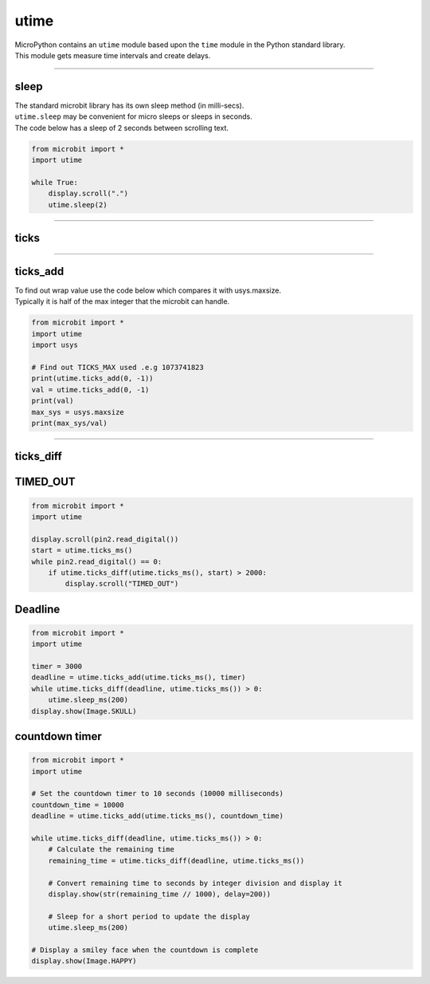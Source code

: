 ==========================
utime
==========================

.. py:module:: utime

| MicroPython contains an ``utime`` module based upon the ``time`` module in the Python standard library.
| This module gets measure time intervals and create delays.

----

sleep
-------------------

| The standard microbit library has its own sleep method (in milli-secs).
| ``utime.sleep`` may be convenient for micro sleeps or sleeps in seconds.

.. method:: utime.sleep(seconds)

    Sleep for the given number of seconds. ``seconds`` is an int or float.

.. method:: utime.sleep_ms(ms)

    Delay for given number of milliseconds. ``milliseconds`` is a positive int or 0.

.. method:: utime.sleep_us(us)

    Delay for given number of microseconds. ``microseconds`` is a positive int or 0.

| The code below has a sleep of 2 seconds between scrolling text.

.. code-block:: python

    from microbit import *
    import utime

    while True:
        display.scroll(".")
        utime.sleep(2)

----

ticks
-------------------

.. method:: utime.ticks_ms()

    Returns an increasing millisecond counter with an arbitrary reference point,
    that wraps around after some value.
    This counter is useful for measuring time intervals and implementing delays.

.. method:: utime.ticks_us()

    Returns an increasing microsecond counter with an arbitrary reference point,
    that wraps around after some value.

----

ticks_add
-------------------

.. method:: utime.ticks_add(ticks, delta)

    Offset ticks value by a given number, which can be either positive or
    negative. Given a ticks value, this function allows to calculate a ticks
    value, delta ticks before or after it.


| To find out wrap value use the code below which compares it with usys.maxsize.
| Typically it is half of the max integer that the microbit can handle.

.. code-block:: python

    from microbit import *
    import utime
    import usys

    # Find out TICKS_MAX used .e.g 1073741823
    print(utime.ticks_add(0, -1))
    val = utime.ticks_add(0, -1)
    print(val)
    max_sys = usys.maxsize
    print(max_sys/val)

----

ticks_diff
-------------------

.. method:: utime.ticks_diff(ticks1, ticks2)

    Measure ticks difference between values returned from
    :func:`utime.ticks_ms()` or :func:`ticks_us()` functions, as a signed value
    which may wrap around.

    The argument order is the same as for subtraction operator,
    ``ticks_diff(ticks1, ticks2)`` has the same meaning as ``ticks1 - ticks2``.


TIMED_OUT
----------------------

.. code-block:: python

    from microbit import *
    import utime

    display.scroll(pin2.read_digital())
    start = utime.ticks_ms()
    while pin2.read_digital() == 0:
        if utime.ticks_diff(utime.ticks_ms(), start) > 2000:
            display.scroll("TIMED_OUT")

Deadline
-----------------

.. code-block:: python

    from microbit import *
    import utime

    timer = 3000
    deadline = utime.ticks_add(utime.ticks_ms(), timer)
    while utime.ticks_diff(deadline, utime.ticks_ms()) > 0:
        utime.sleep_ms(200)
    display.show(Image.SKULL)

countdown timer
-----------------------

.. code-block:: python

    from microbit import *
    import utime

    # Set the countdown timer to 10 seconds (10000 milliseconds)
    countdown_time = 10000
    deadline = utime.ticks_add(utime.ticks_ms(), countdown_time)

    while utime.ticks_diff(deadline, utime.ticks_ms()) > 0:
        # Calculate the remaining time
        remaining_time = utime.ticks_diff(deadline, utime.ticks_ms())

        # Convert remaining time to seconds by integer division and display it
        display.show(str(remaining_time // 1000), delay=200))

        # Sleep for a short period to update the display
        utime.sleep_ms(200)

    # Display a smiley face when the countdown is complete
    display.show(Image.HAPPY)
